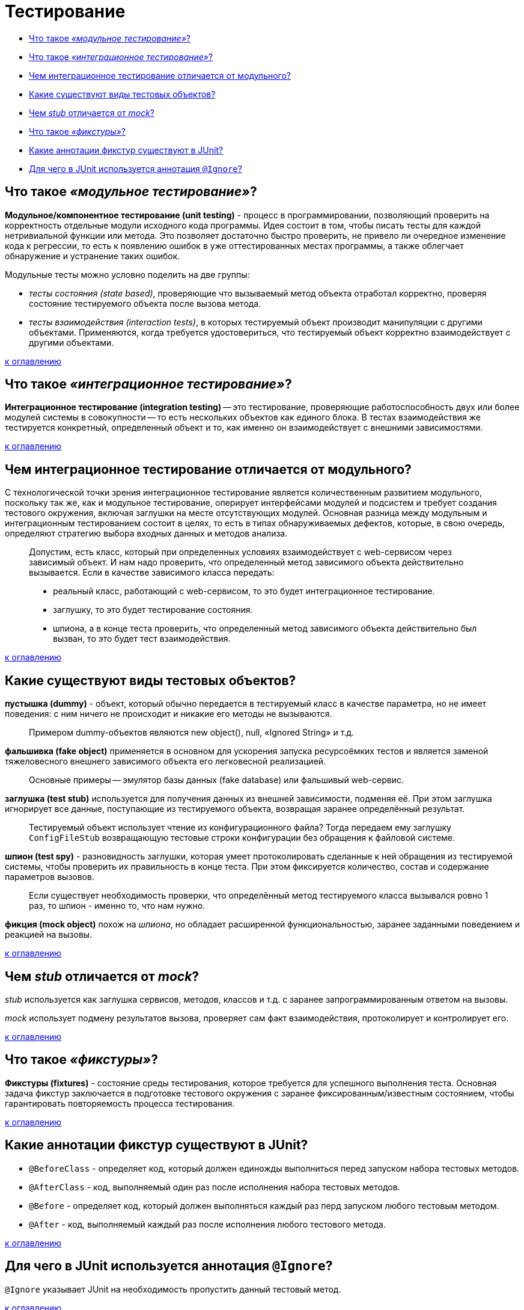 
= Тестирование

* <<Что-такое-модульное-тестирование,Что такое _«модульное тестирование»_?>>
* <<Что-такое-интеграционное-тестирование,Что такое _«интеграционное тестирование»_?>>
* <<Чем-интеграционное-тестирование-отличается-от-модульного,Чем интеграционное тестирование отличается от модульного?>>
* <<Какие-существуют-виды-тестовых-объектов,Какие существуют виды тестовых объектов?>>
* <<Чем-stub-отличается-от-mock,Чем _stub_ отличается от _mock_?>>
* <<Что-такое-фикстуры,Что такое _«фикстуры»_?>>
* <<Какие-аннотации-фикстур-существуют-в-junit,Какие аннотации фикстур существуют в JUnit?>>
* <<Для-чего-в-junit-используется-аннотация-ignore,Для чего в JUnit используется аннотация `@Ignore`?>>

== Что такое _«модульное тестирование»_?

*Модульное/компонентное тестирование (unit testing)* - процесс в программировании, позволяющий проверить на корректность отдельные модули исходного кода программы. Идея состоит в том, чтобы писать тесты для каждой нетривиальной функции или метода. Это позволяет достаточно быстро проверить, не привело ли очередное изменение кода к регрессии, то есть к появлению ошибок в уже оттестированных местах программы, а также облегчает обнаружение и устранение таких ошибок.

Модульные тесты можно условно поделить на две группы:

* _тесты состояния (state based)_, проверяющие что вызываемый метод объекта отработал корректно, проверяя состояние тестируемого объекта после вызова метода.
* _тесты взаимодействия (interaction tests)_, в которых тестируемый объект производит манипуляции с другими объектами. Применяются, когда требуется удостовериться, что тестируемый объект корректно взаимодействует с другими объектами.

<<Тестирование,к оглавлению>>

== Что такое _«интеграционное тестирование»_?

*Интеграционное тестирование (integration testing)* -- это тестирование, проверяющие работоспособность двух или более модулей системы в совокупности -- то есть нескольких объектов как единого блока. В тестах взаимодействия же тестируется конкретный, определенный объект и то, как именно он взаимодействует с внешними зависимостями.

<<Тестирование,к оглавлению>>

== Чем интеграционное тестирование отличается от модульного?

С технологической точки зрения интеграционное тестирование является количественным развитием модульного, поскольку так же, как и модульное тестирование, оперирует интерфейсами модулей и подсистем и требует создания тестового окружения, включая заглушки на месте отсутствующих модулей. Основная разница между модульным и интеграционным тестированием состоит в целях, то есть в типах обнаруживаемых дефектов, которые, в свою очередь, определяют стратегию выбора входных данных и методов анализа.

____
Допустим, есть класс, который при определенных условиях взаимодействует с web-сервисом через зависимый объект. И нам надо проверить, что определенный метод зависимого объекта действительно вызывается. Если в качестве зависимого класса передать:
____

____
* реальный класс, работающий с web-сервисом, то это будет интеграционное тестирование.
____

____
* заглушку, то это будет тестирование состояния.
____

____
* шпиона, а в конце теста проверить, что определенный метод зависимого объекта действительно был вызван, то это будет тест взаимодействия.
____

<<Тестирование,к оглавлению>>

== Какие существуют виды тестовых объектов?

*пустышка (dummy)* - объект, который обычно передается в тестируемый класс в качестве параметра, но не имеет поведения: с ним ничего не происходит и никакие его методы не вызываются.

____
Примером dummy-объектов являются new object(), null, «Ignored String» и т.д.
____

*фальшивка (fake object)* применяется в основном для ускорения запуска ресурсоёмких тестов и является заменой тяжеловесного внешнего зависимого объекта его легковесной реализацией.

____
Основные примеры -- эмулятор базы данных (fake database) или фальшивый web-сервис.
____

*заглушка (test stub)* используется для получения данных из внешней зависимости, подменяя её. При этом заглушка игнорирует все данные, поступающие из тестируемого объекта, возвращая заранее определённый результат.

____
Тестируемый объект использует чтение из конфигурационного файла? Тогда передаем ему заглушку `ConfigFileStub` возвращающую тестовые строки конфигурации без обращения к файловой системе.
____

*шпион (test spy)* - разновидность заглушки, которая умеет протоколировать сделанные к ней обращения из тестируемой системы, чтобы проверить их правильность в конце теста. При этом фиксируется количество, состав и содержание параметров вызовов.

____
Если существует необходимость проверки, что определённый метод тестируемого класса вызывался ровно 1 раз, то шпион - именно то, что нам нужно.
____

*фикция (mock object)* похож на _шпиона_, но обладает расширенной функциональностью, заранее заданными поведением и реакцией на вызовы.

<<Тестирование,к оглавлению>>

== Чем _stub_ отличается от _mock_?

_stub_ используется как заглушка сервисов, методов, классов и т.д. с заранее запрограммированным ответом на вызовы.

_mock_ использует подмену результатов вызова, проверяет сам факт взаимодействия, протоколирует и контролирует его.

<<Тестирование,к оглавлению>>

== Что такое _«фикстуры»_?

*Фикстуры (fixtures)* - состояние среды тестирования, которое требуется для успешного выполнения теста. Основная задача фикстур заключается в подготовке тестового окружения с заранее фиксированным/известным состоянием, чтобы гарантировать повторяемость процесса тестирования.

<<Тестирование,к оглавлению>>

== Какие аннотации фикстур существуют в JUnit?

* `@BeforeClass` - определяет код, который должен единожды выполниться перед запуском набора тестовых методов.
* `@AfterClass` - код, выполняемый один раз после исполнения набора тестовых методов.
* `@Before` - определяет код, который должен выполняться каждый раз перд запуском любого тестовым методом.
* `@After` - код, выполняемый каждый раз после исполнения любого тестового метода.

<<Тестирование,к оглавлению>>

== Для чего в JUnit используется аннотация `@Ignore`?

`@Ignore` указывает JUnit на необходимость пропустить данный тестовый метод.

<<Тестирование,к оглавлению>>

== Источники

* https://ru.wikipedia.org/wiki/Тестирование_программного_обеспечения[Википедия]
* https://habrahabr.ru/post/116372/[Хабрахабр]
* http://www.intuit.ru/department/se/testing/5/2.html[Интуит]

xref:README.adoc[Вопросы для собеседования]
